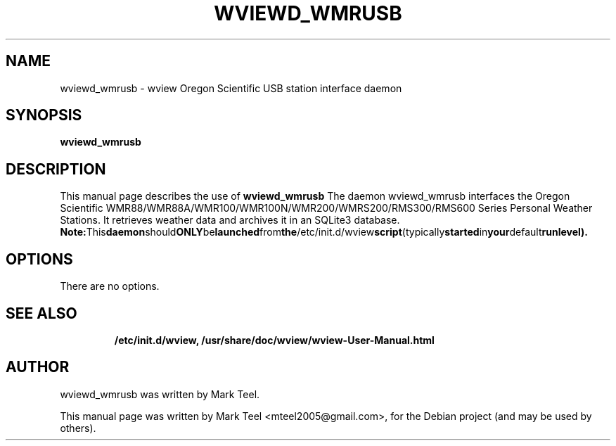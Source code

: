 .\"                                      Hey, EMACS: -*- nroff -*-
.\" First parameter, NAME, should be all caps
.\" Second parameter, SECTION, should be 1-8, maybe w/ subsection
.\" other parameters are allowed: see man(7), man(1)
.TH WVIEWD_WMRUSB 1 "March 10, 2017"
.\" Please adjust this date whenever revising the manpage.
.\"
.\" Some roff macros, for reference:
.\" .nh        disable hyphenation
.\" .hy        enable hyphenation
.\" .ad l      left justify
.\" .ad b      justify to both left and right margins
.\" .nf        disable filling
.\" .fi        enable filling
.\" .br        insert line break
.\" .sp <n>    insert n+1 empty lines
.\" for manpage-specific macros, see man(7)
.SH NAME
wviewd_wmrusb \- wview Oregon Scientific USB station interface daemon
.SH SYNOPSIS
.B wviewd_wmrusb
.RI
.br
.SH DESCRIPTION
This manual page describes the use of
.B wviewd_wmrusb
.
The daemon wviewd_wmrusb interfaces the Oregon Scientific
WMR88/WMR88A/WMR100/WMR100N/WMR200/WMRS200/RMS300/RMS600 Series Personal
Weather Stations.  It retrieves weather data and archives it in an SQLite3
database.
.BR
.BR Note: This daemon should ONLY be launched from the /etc/init.d/wview script (typically started in your default runlevel).
.SH OPTIONS
There are no options.
.TP
.SH SEE ALSO
.BR /etc/init.d/wview,
.BR /usr/share/doc/wview/wview-User-Manual.html
.br
.SH AUTHOR
wviewd_wmrusb was written by Mark Teel.
.PP
This manual page was written by Mark Teel <mteel2005@gmail.com>,
for the Debian project (and may be used by others).
